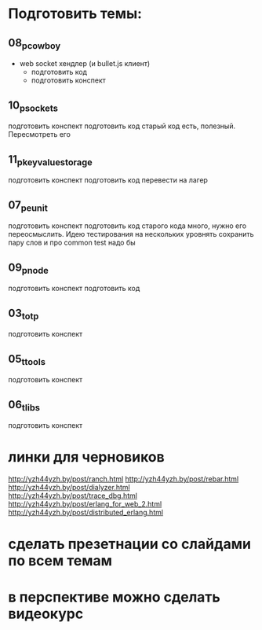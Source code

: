 * Подготовить темы:

** 08_p_cowboy
- web socket хендлер (и bullet.js клиент)
  - подготовить код
  - подготовить конспект


** 10_p_sockets
   подготовить конспект
   подготовить код
   старый код есть, полезный. Пересмотреть его

** 11_p_key_value_storage
   подготовить конспект
   подготовить код
   перевести на лагер

** 07_p_eunit
   подготовить конспект
   подготовить код
   старого кода много, нужно его переосмыслить. Идею тестирования на нескольких уровнять сохранить
   пару слов и про common test надо бы

** 09_p_node
   подготовить конспект
   подготовить код

** 03_t_otp
   подготовить конспект

** 05_t_tools
   подготовить конспект

** 06_t_libs
   подготовить конспект


* линки для черновиков
http://yzh44yzh.by/post/ranch.html
http://yzh44yzh.by/post/rebar.html
http://yzh44yzh.by/post/dialyzer.html
http://yzh44yzh.by/post/trace_dbg.html
http://yzh44yzh.by/post/erlang_for_web_2.html
http://yzh44yzh.by/post/distributed_erlang.html


* сделать презетнации со слайдами по всем темам

* в перспективе можно сделать видеокурс
